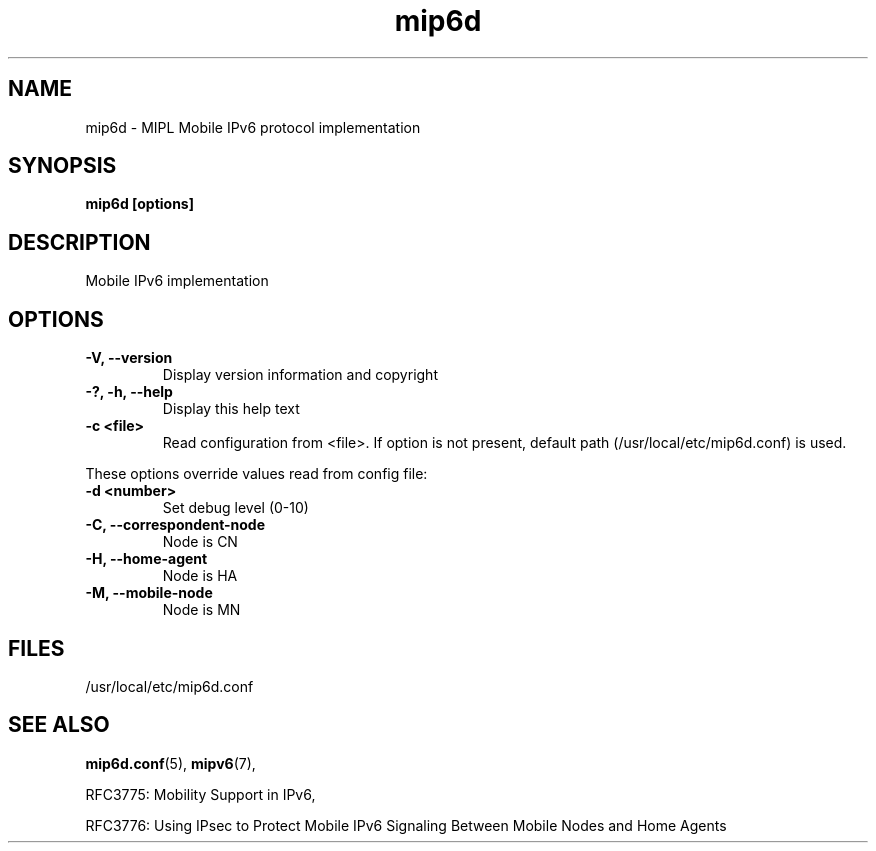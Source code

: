 .\" $Id: mip6d.tmpl 1.4 05/05/16 13:13:41+03:00 anttit@tcs.hut.fi $
.TH mip6d 1 "May 16, 2005" "" "Mobile IPv6 Daemon"
.SH NAME
mip6d \- MIPL Mobile IPv6 protocol implementation
.SH SYNOPSIS
.B mip6d [options]
.sp
.SH DESCRIPTION

Mobile IPv6 implementation

.SH OPTIONS
.IP "\fB\-V, \-\-version\fP"
Display version information and copyright
.IP "\fB\-?, \-h, \-\-help\fP"
Display this help text
.IP "\fB\-c <file>\fP"
Read configuration from <file>.  If option is not present, default
path (/usr/local/etc/mip6d.conf) is used.
 
.PP
These options override values read from config file:
.IP "\fB\-d <number>\fP"
Set debug level (0-10)
.IP "\fB\-C, \-\-correspondent-node\fP"
Node is CN
.IP "\fB\-H, \-\-home-agent\fP"
Node is HA
.IP "\fB\-M, \-\-mobile-node\fP"
Node is MN

.SH FILES

/usr/local/etc/mip6d.conf

.SH SEE ALSO
.BR mip6d.conf (5),
.BR mipv6 (7),
.PP
RFC3775: Mobility Support in IPv6,
.PP
RFC3776: Using IPsec to Protect Mobile IPv6 Signaling Between Mobile
Nodes and Home Agents
